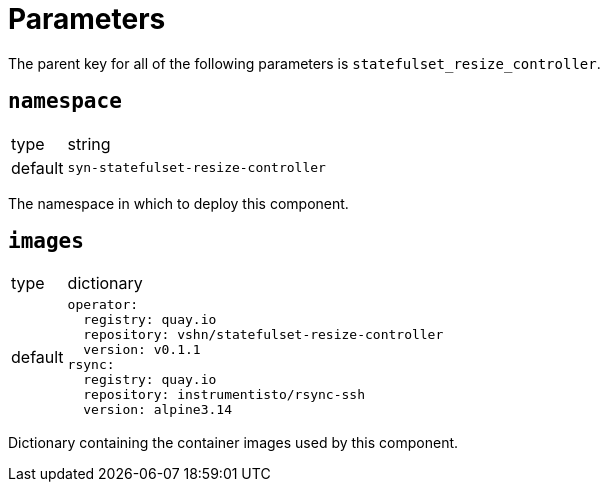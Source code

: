 = Parameters

The parent key for all of the following parameters is `statefulset_resize_controller`.

== `namespace`

[horizontal]
type:: string
default:: `syn-statefulset-resize-controller`

The namespace in which to deploy this component.


== `images`

[horizontal]
type:: dictionary
default::
+
[source,yaml]
----
operator:
  registry: quay.io
  repository: vshn/statefulset-resize-controller
  version: v0.1.1
rsync:
  registry: quay.io
  repository: instrumentisto/rsync-ssh
  version: alpine3.14
----

Dictionary containing the container images used by this component.
